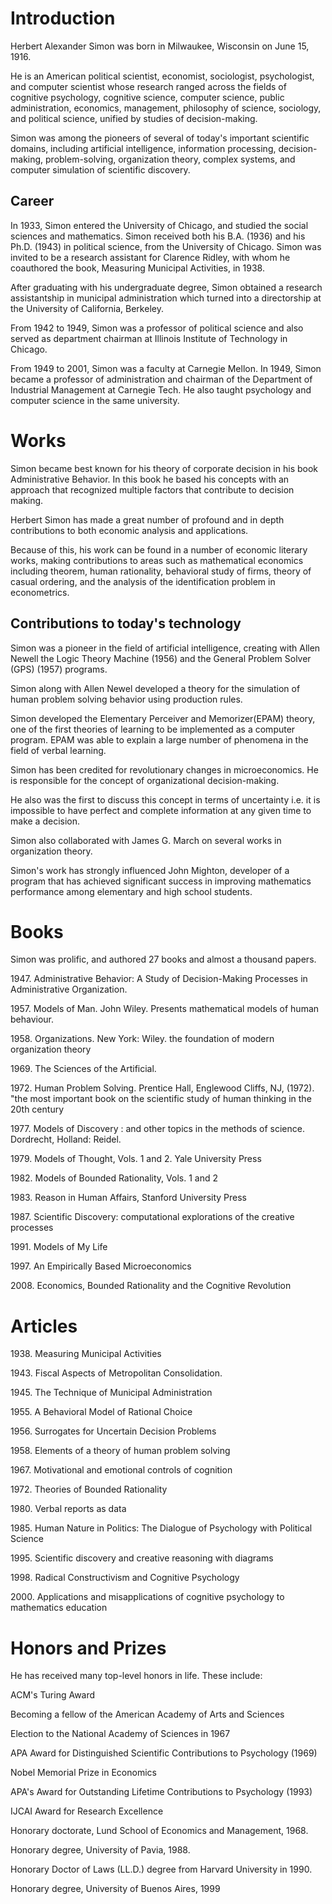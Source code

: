 * Introduction
Herbert Alexander Simon was born in Milwaukee, Wisconsin on June 15, 1916. 

He is an American political scientist, economist, sociologist, 
psychologist, and computer scientist whose research ranged across 
the fields of cognitive psychology, cognitive science, computer 
science, public administration, economics, management, philosophy 
of science, sociology, and political science, unified by studies of 
decision-making. 

Simon was among the pioneers of several of today's 
important scientific domains, including artificial intelligence, 
information processing, decision-making, problem-solving, 
organization theory, complex systems, and computer simulation of 
scientific discovery.

** Career
In 1933, Simon entered the University of Chicago, and studied the 
social sciences and mathematics. Simon received 
both his B.A. (1936) and his Ph.D. (1943) in political science, 
from the University of Chicago. Simon was invited to be a research 
assistant for Clarence Ridley, with whom he coauthored the book, 
Measuring Municipal Activities, in 1938.

After graduating with his undergraduate degree, Simon obtained a 
research assistantship in municipal administration which turned 
into a directorship at the University of California, Berkeley.

From 1942 to 1949, Simon was a professor of political science 
and also served as department chairman at Illinois Institute of 
Technology in Chicago.

From 1949 to 2001, Simon was a faculty at Carnegie Mellon. 
In 1949, Simon became a professor of administration and chairman 
of the Department of Industrial Management at Carnegie Tech.
He also taught psychology and computer science in the same university.

* Works
Simon became best known for his theory of corporate decision in 
his book Administrative Behavior. In this book he based his 
concepts with an approach that recognized multiple factors that 
contribute to decision making.

Herbert Simon has made a great number of profound and in depth 
contributions to both economic analysis and applications. 

Because of this, his work can be found in a number of economic 
literary works, making contributions to areas such as mathematical 
economics including theorem, human rationality, behavioral study of 
firms, theory of casual ordering, and the analysis of the 
identification problem in econometrics.

** Contributions to today's technology
Simon was a pioneer in the field of artificial intelligence, 
creating with Allen Newell the Logic Theory Machine (1956) and 
the General Problem Solver (GPS) (1957) programs.

Simon along with Allen Newel developed a theory for the simulation of
human problem solving behavior using production rules.

Simon developed the Elementary Perceiver and Memorizer(EPAM) theory,
one of the first theories of learning to be implemented as a 
computer program. EPAM was able to explain a large number of 
phenomena in the field of verbal learning.

Simon has been credited for revolutionary changes in microeconomics. 
He is responsible for the concept of organizational decision-making. 

He also was the first to discuss this concept in terms of uncertainty 
i.e. it is impossible to have perfect and complete information at 
any given time to make a decision.

Simon also collaborated with James G. March on several works 
in organization theory.

Simon's work has strongly influenced John Mighton, developer of a 
program that has achieved significant success in improving 
mathematics performance among elementary and high school students.

* Books
Simon was prolific, and authored 27 books and almost a thousand papers.
****** 1947. Administrative Behavior: A Study of Decision-Making Processes in Administrative Organization. 
****** 1957. Models of Man. John Wiley. Presents mathematical models of human behaviour.
****** 1958. Organizations. New York: Wiley. the foundation of modern organization theory 
****** 1969. The Sciences of the Artificial.
****** 1972. Human Problem Solving. Prentice Hall, Englewood Cliffs, NJ, (1972). "the most important book on the scientific study of human thinking in the 20th century
****** 1977. Models of Discovery : and other topics in the methods of science. Dordrecht, Holland: Reidel. 
****** 1979. Models of Thought, Vols. 1 and 2. Yale University Press
****** 1982. Models of Bounded Rationality, Vols. 1 and 2
****** 1983. Reason in Human Affairs, Stanford University Press 
****** 1987. Scientific Discovery: computational explorations of the creative processes
****** 1991. Models of My Life
****** 1997. An Empirically Based Microeconomics
****** 2008. Economics, Bounded Rationality and the Cognitive Revolution

* Articles
****** 1938. Measuring Municipal Activities
****** 1943. Fiscal Aspects of Metropolitan Consolidation.
****** 1945. The Technique of Municipal Administration
****** 1955. A Behavioral Model of Rational Choice
****** 1956. Surrogates for Uncertain Decision Problems
****** 1958. Elements of a theory of human problem solving
****** 1967. Motivational and emotional controls of cognition
****** 1972. Theories of Bounded Rationality
****** 1980. Verbal reports as data
****** 1985. Human Nature in Politics: The Dialogue of Psychology with Political Science
****** 1995. Scientific discovery and creative reasoning with diagrams
****** 1998. Radical Constructivism and Cognitive Psychology 
****** 2000. Applications and misapplications of cognitive psychology to mathematics education



* Honors and Prizes
He has received many top-level honors in life. These include:
***** ACM's Turing Award
***** Becoming a fellow of the American Academy of Arts and Sciences
***** Election to the National Academy of Sciences in 1967
***** APA Award for Distinguished Scientific Contributions to Psychology (1969)
***** Nobel Memorial Prize in Economics
***** APA's Award for Outstanding Lifetime Contributions to Psychology (1993)
***** IJCAI Award for Research Excellence
***** Honorary doctorate, Lund School of Economics and Management, 1968.
***** Honorary degree, University of Pavia, 1988.
***** Honorary Doctor of Laws (LL.D.) degree from Harvard University in 1990.
***** Honorary degree, University of Buenos Aires, 1999
